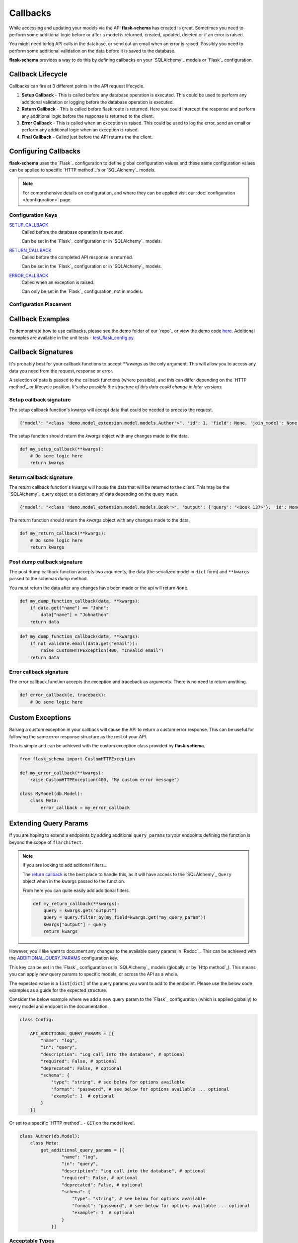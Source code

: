 Callbacks
=========================================

While accessing and updating your models via the API **flask-schema** has created is great. Sometimes you need to
perform some additional logic before or after a model is returned, created, updated, deleted or if an error is raised.

You might need to log API calls in the database, or send out an email when an error is raised. Possibly you need to
perform some additional validation on the data before it is saved to the database.

**flask-schema** provides a way to do this by defining callbacks on your `SQLAlchemy`_ models or `Flask`_ configuration.

Callback Lifecycle
---------------------

Callbacks can fire at 3 different points in the API request lifecycle.

1. **Setup Callback** - This is called before any database operation is executed. This could be used to perform any
   additional validation or logging before the database operation is executed.

2. **Return Callback** - This is called before flask route is returned. Here you could intercept the
   response and perform any additional logic before the response is returned to the client.

3. **Error Callback** - This is called when an exception is raised. This could be used to log the error, send an email
   or perform any additional logic when an exception is raised.

4. **Final Callback** - Called just before the API returns the the client.

Configuring Callbacks
---------------------------

**flask-schema** uses the `Flask`_ configuration to define global configuration values and these same configuration
values can be applied to specific `HTTP method`_'s or `SQLAlchemy`_ models.

.. note:: For comprehensive details on configuration, and where they can be applied visit our :doc:`configuration </configuration>` page.

Configuration Keys
^^^^^^^^^^^^^^^^^^^^^




`SETUP_CALLBACK <configuration.html#SETUP_CALLBACK>`_
    Called before the database operation is executed.

    Can be set in the `Flask`_ configuration or in `SQLAlchemy`_ models.

`RETURN_CALLBACK <configuration.html#RETURN_CALLBACK>`_
    Called before the completed API response is returned.

    Can be set in the `Flask`_ configuration or in `SQLAlchemy`_ models.

`ERROR_CALLBACK <configuration.html#ERROR_CALLBACK>`_
    Called when an exception is raised.

    Can only be set in the `Flask`_ configuration, not in models.

Configuration Placement
^^^^^^^^^^^^^^^^^^^^^^^^^^^^

.. dropdown:: Flask Global Configuration


    These configuration values can be set in your `Flask`_ configuration and will apply to all endpoints unless a more
    specific value is set.

        Using the structure of ``API_{configuration_key}``

        i.e  API_SETUP_CALLBACK = my_setup_callback

    - `API_SETUP_CALLBACK <configuration.html#SETUP_CALLBACK>`_ - ``callable`` object to be executed before any database operation is executed.
    - `API_RETURN_CALLBACK <configuration.html#RETURN_CALLBACK>`_ - ``callable`` object to be executed before the completed API response is returned.
    - `API_ERROR_CALLBACK <configuration.html#ERROR_CALLBACK>`_ - ``callable`` object to be executed when an exception is raised.

.. dropdown:: Flask Method Based Configuration


    These methods will override any global configuration values for the specific `HTTP method`_ and are set in your `Flask`_
    configuration.

        Using the structure of ``API_{method}_{configuration_key}``

        i.e  API_GET_SETUP_CALLBACK = my_get_setup_callback

    - `API_GET_SETUP_CALLBACK <configuration.html#SETUP_CALLBACK>`_ - ``callable`` object to be executed before any `GET` database operation is executed.
    - `API_POST_RETURN_CALLBACK <configuration.html#RETURN_CALLBACK>`_ - ``callable`` object to be executed before a completed `POST` API response is returned.
    - `API_DELETE_ERROR_CALLBACK <configuration.html#ERROR_CALLBACK>`_ - ``callable`` object to be executed when a `DELETE` API call has an exception raised.

.. dropdown:: SQLAlchemy Model Configuration


    These override any of the previous configuration values, only overridden by method based model configuration. These
    functions will apply to ANY endpoint for the model.

        Using the structure of ``{configuration_key}`` in lower case.

        Applied to the ``Meta`` class of the model.

    i.e

    .. code:: python

        class MyModel(db.Model):
            class Meta:
                setup_callback = my_setup_callback

    Example Configuration Values:

    - `setup_callback <configuration.html#SETUP_CALLBACK>`_ - ``callable`` object to be executed before database operation is executed on the model.
    - `return_callback <configuration.html#RETURN_CALLBACK>`_ - ``callable`` object to be executed before a completed request for this model is returned by the API.
    - `error_callback <configuration.html#ERROR_CALLBACK>`_ - ``callable`` object to be executed when a API call has an exception raised for this models endpoint.


.. dropdown:: SQLAlchemy Model Method Based Configuration

    These take the highest priority and will override all other configuration values, and are set directly in the models

        Using the structure of ``{method}_{configuration_key}`` in lower case.

        Applied to the ``Meta`` class of the model.

    i.e

    .. code:: python

        class MyModel(db.Model):
            class Meta:
                get_setup_callback = my_get_setup_callback
                post_error_callback = my_post_error_callback

    Example Configuration Values:

    - `get_setup_callback <configuration.html#SETUP_CALLBACK>`_ - ``callable`` object to be executed before any `GET` database operation is executed on the model.
    - `post_return_callback <configuration.html#RETURN_CALLBACK>`_ - ``callable`` object to be executed before a completed `POST` request for this model is returned by the API.
    - `delete_error_callback <configuration.html#ERROR_CALLBACK>`_ - ``callable`` object to be executed when a `DELETE` API call has an exception raised for this model's endpoint.


Callback Examples
--------------------------

To demonstrate how to use callbacks, please see the demo folder of our `repo`_ or view the demo code `here <https://github.com/arched-dev/flarchitect/tree/master/demo/callbacks>`_.
Additional examples are available in the unit tests - `test_flask_config.py <https://github.com/arched-dev/flarchitect/blob/master/tests/test_flask_config.py>`_.



Callback Signatures
--------------------------

It's probably best for your callback functions to accept `**kwargs` as the only argument. This will allow you to access
any data you need from the request, response or error.

A selection of data is passed to the callback functions (where possible), and this can differ depending on the
`HTTP method`_ or lifecycle position. *It's also possible the structure of this data could change in later versions.*


Setup callback signature
^^^^^^^^^^^^^^^^^^^^^^^^^^^^

The setup callback function's kwargs will accept data that could be needed to process the request.

.. code:: python

    {'model': "<class 'demo.model_extension.model.models.Author'>", 'id': 1, 'field': None, 'join_model': None, 'many': False, 'url': '/authors', 'name': 'author', 'output_schema': "<class 'abc.AuthorSchema'>", 'session': "<sqlalchemy.orm.scoping.scoped_session object at 0x7fbde078ae10>", 'input_schema': None, 'group_tag': 'People/Companies'}

The setup function should return the `kwargs` object with any changes made to the data.

.. code:: python

    def my_setup_callback(**kwargs):
        # Do some logic here
        return kwargs


Return callback signature
^^^^^^^^^^^^^^^^^^^^^^^^^^^^


The return callback function's kwargs will house the data that will be returned to the client. This may be the `SQLAlchemy`_
query object or a dictionary of data depending on the query made.

.. code:: python

    {'model': "<class 'demo.model_extension.model.models.Book'>", 'output': {'query': "<Book 137>"}, 'id': None, 'field': None, 'join_model': None, 'deserialized_data': {'title': 'The Crimson Beacon', 'isbn': '9782227215', 'publication_date': "datetime.date(2024, 4, 19)", 'author_id': 1, 'publisher_id': 12}}

The return function should return the `kwargs` object with any changes made to the data.

.. code:: python

    def my_return_callback(**kwargs):
        # Do some logic here
        return kwargs



Post dump callback signature
^^^^^^^^^^^^^^^^^^^^^^^^^^^^


The post dump callback function accepts two arguments, the data (the serialized model in ``dict`` form) and ``**kwargs``
passed to the schemas dump method.

You must return the data after any changes have been made or the api will return ``None``.


.. code:: python

    def my_dump_function_callback(data, **kwargs):
        if data.get("name") == "John":
            data["name"] = "Johnathon"
        return data


.. code:: python

    def my_dump_function_callback(data, **kwargs):
        if not validate.email(data.get("email")):
            raise CustomHTTPException(400, "Invalid email")
        return data



Error callback signature
^^^^^^^^^^^^^^^^^^^^^^^^^^^^


The error callback function accepts the exception and traceback as arguments. There is no need to return anything.

.. code:: python

    def error_callback(e, traceback):
        # Do some logic here



Custom Exceptions
---------------------------

Raising a custom exception in your callback will cause the API to return a custom error response. This can be useful
for following the same error response structure as the rest of your API.

This is simple and can be achieved with the custom exception class provided by **flask-schema**.

.. code:: python

    from flask_schema import CustomHTTPException

    def my_error_callback(**kwargs):
        raise CustomHTTPException(400, "My custom error message")

    class MyModel(db.Model):
        class Meta:
            error_callback = my_error_callback


Extending Query Params
---------------------------

If you are hoping to extend a endpoints by adding additional ``query params`` to your endpoints defining the function is
beyond the scope of ``flarchitect``.

.. note::
    If you are looking to add aditional filters...

    The `return callback <configuration.html#RETURN_CALLBACK>`_ is the best place to handle this, as it will have
    access to the `SQLAlchemy`_ ``Query`` object when in the kwargs passed to the function.

    From here you can quite easily add additional filters.

    .. code:: python

        def my_return_callback(**kwargs):
            query = kwargs.get("output")
            query = query.filter_by(my_field=kwargs.get("my_query_param"))
            kwargs["output"] = query
            return kwargs

However, you'll like want to document any changes to the available query params in `Redoc`_. This can be achieved with the
`ADDITIONAL_QUERY_PARAMS <configuration.html#ADDITIONAL_QUERY_PARAMS>`_ configuration key.

This key can be set in the `Flask`_ configuration or in `SQLAlchemy`_ models (globally or by `Http method`_).
This means you can apply new query params to specific models, or across the API as a whole.

The expected value is a ``list[dict]`` of the query params you want to add to the endpoint. Please use the below code
examples as a guide for the expected structure.

Consider the below example where we add a new query param to the `Flask`_ configuration (which is applied globally) to
every model and endpoint in the documentation.

.. code:: python

    class Config:

        API_ADDITIONAL_QUERY_PARAMS = [{
            "name": "log",
            "in": "query",
            "description": "Log call into the database", # optional
            "required": False, # optional
            "deprecated": False, # optional
            "schema": {
                "type": "string", # see below for options available
                "format": "password", # see below for options available ... optional
                "example": 1  # optional
            }
        }]


Or set to a specific `HTTP method`_ - ``GET`` on the model level.

.. code:: python

    class Author(db.Model):
        class Meta:
            get_additional_query_params = [{
                    "name": "log",
                    "in": "query",
                    "description": "Log call into the database", # optional
                    "required": False, # optional
                    "deprecated": False, # optional
                    "schema": {
                        "type": "string", # see below for options available
                        "format": "password", # see below for options available ... optional
                        "example": 1  # optional
                    }
                }]


Acceptable Types
^^^^^^^^^^^^^^^^^^

Below is a list of acceptable types for the `schema` key in the `ADDITIONAL_QUERY_PARAMS <configuration.html#ADDITIONAL_QUERY_PARAMS>`_ configuration key.


    ``string``: For string values.

    ``number``: For floating-point numbers.

    ``integer``: For whole numbers.

    ``boolean``: For true or false values.

    ``array``: For arrays or lists of values.

    ``object``: For JSON objects.

Acceptable Formats
^^^^^^^^^^^^^^^^^^^

Below is a list of acceptable formats for the `schema` key in the `ADDITIONAL_QUERY_PARAMS <configuration.html#ADDITIONAL_QUERY_PARAMS>`_ configuration key.

string formats
    ``date``: Full-date according to RFC3339 (e.g., 2020-01-01).

    ``date-time``: The date-time notation as defined by RFC 3339, section 5.6 (e.g., 2020-01-01T12:00:00Z).

    ``password``: A hint to UIs to mask the input.

    ``byte``: Base64-encoded characters, for binary data carried in JSON strings.

    ``binary``: Binary data not encoded in a string, used for file uploads.

    ``email``: String must be in email format.

    ``uuid``: String must be a UUID.

    ``uri``: String must be a URI.

    ``hostname``: String must be a hostname.

    ``ipv4``: String must be an IPv4.

    ``ipv6``: String must be an IPv6.


integer formats
    ``int32``: Signed 32-bit integers.

    ``int64``: Signed 64-bit integers (long).

number formats
    ``float``: Floating-point numbers.

    ``double``: Double-precision floating-point numbers.
